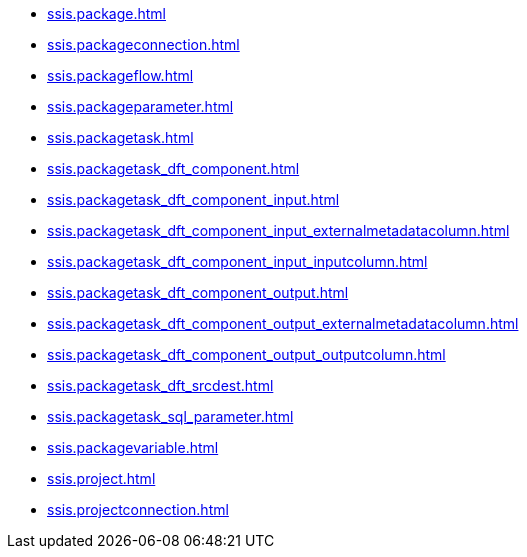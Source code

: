 * xref:ssis.package.adoc[]
* xref:ssis.packageconnection.adoc[]
* xref:ssis.packageflow.adoc[]
* xref:ssis.packageparameter.adoc[]
* xref:ssis.packagetask.adoc[]
* xref:ssis.packagetask_dft_component.adoc[]
* xref:ssis.packagetask_dft_component_input.adoc[]
* xref:ssis.packagetask_dft_component_input_externalmetadatacolumn.adoc[]
* xref:ssis.packagetask_dft_component_input_inputcolumn.adoc[]
* xref:ssis.packagetask_dft_component_output.adoc[]
* xref:ssis.packagetask_dft_component_output_externalmetadatacolumn.adoc[]
* xref:ssis.packagetask_dft_component_output_outputcolumn.adoc[]
* xref:ssis.packagetask_dft_srcdest.adoc[]
* xref:ssis.packagetask_sql_parameter.adoc[]
* xref:ssis.packagevariable.adoc[]
* xref:ssis.project.adoc[]
* xref:ssis.projectconnection.adoc[]

